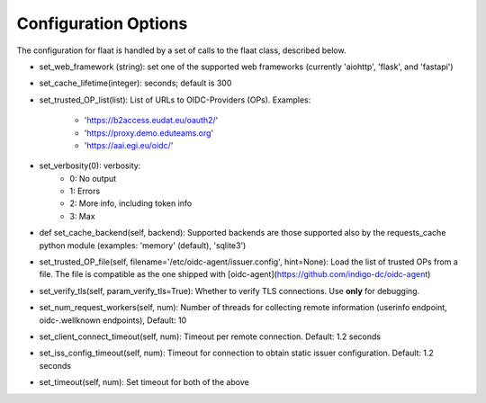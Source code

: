 Configuration Options
=====================

The configuration for flaat is handled by a set of calls to the flaat
class, described below.


* set_web_framework (string): set one of the supported web frameworks
  (currently 'aiohttp', 'flask', and 'fastapi')

* set_cache_lifetime(integer):  seconds; default is 300

* set_trusted_OP_list(list): List of URLs to OIDC-Providers (OPs).
  Examples:
    * 'https://b2access.eudat.eu/oauth2/'
    * 'https://proxy.demo.eduteams.org'
    * 'https://aai.egi.eu/oidc/'

* set_verbosity(0): verbosity:
    * 0: No output
    * 1: Errors
    * 2: More info, including token info
    * 3: Max

* def set_cache_backend(self, backend): Supported backends are those
  supported also by the requests_cache python module (examples: 'memory'
  (default), 'sqlite3')


* set_trusted_OP_file(self, filename='/etc/oidc-agent/issuer.config', hint=None):
  Load the list of trusted OPs from a file. The file is compatible as the
  one shipped with [oidc-agent](https://github.com/indigo-dc/oidc-agent)

* set_verify_tls(self, param_verify_tls=True): Whether to verify TLS
  connections. Use **only** for debugging.

* set_num_request_workers(self, num): Number of threads for collecting
  remote information (userinfo endpoint, oidc-.wellknown endpoints),
  Default: 10

* set_client_connect_timeout(self, num): Timeout per remote connection.
  Default: 1.2 seconds

* set_iss_config_timeout(self, num): Timeout for connection to obtain
  static issuer configuration.
  Default: 1.2 seconds
  
* set_timeout(self, num): Set timeout for both of the above
